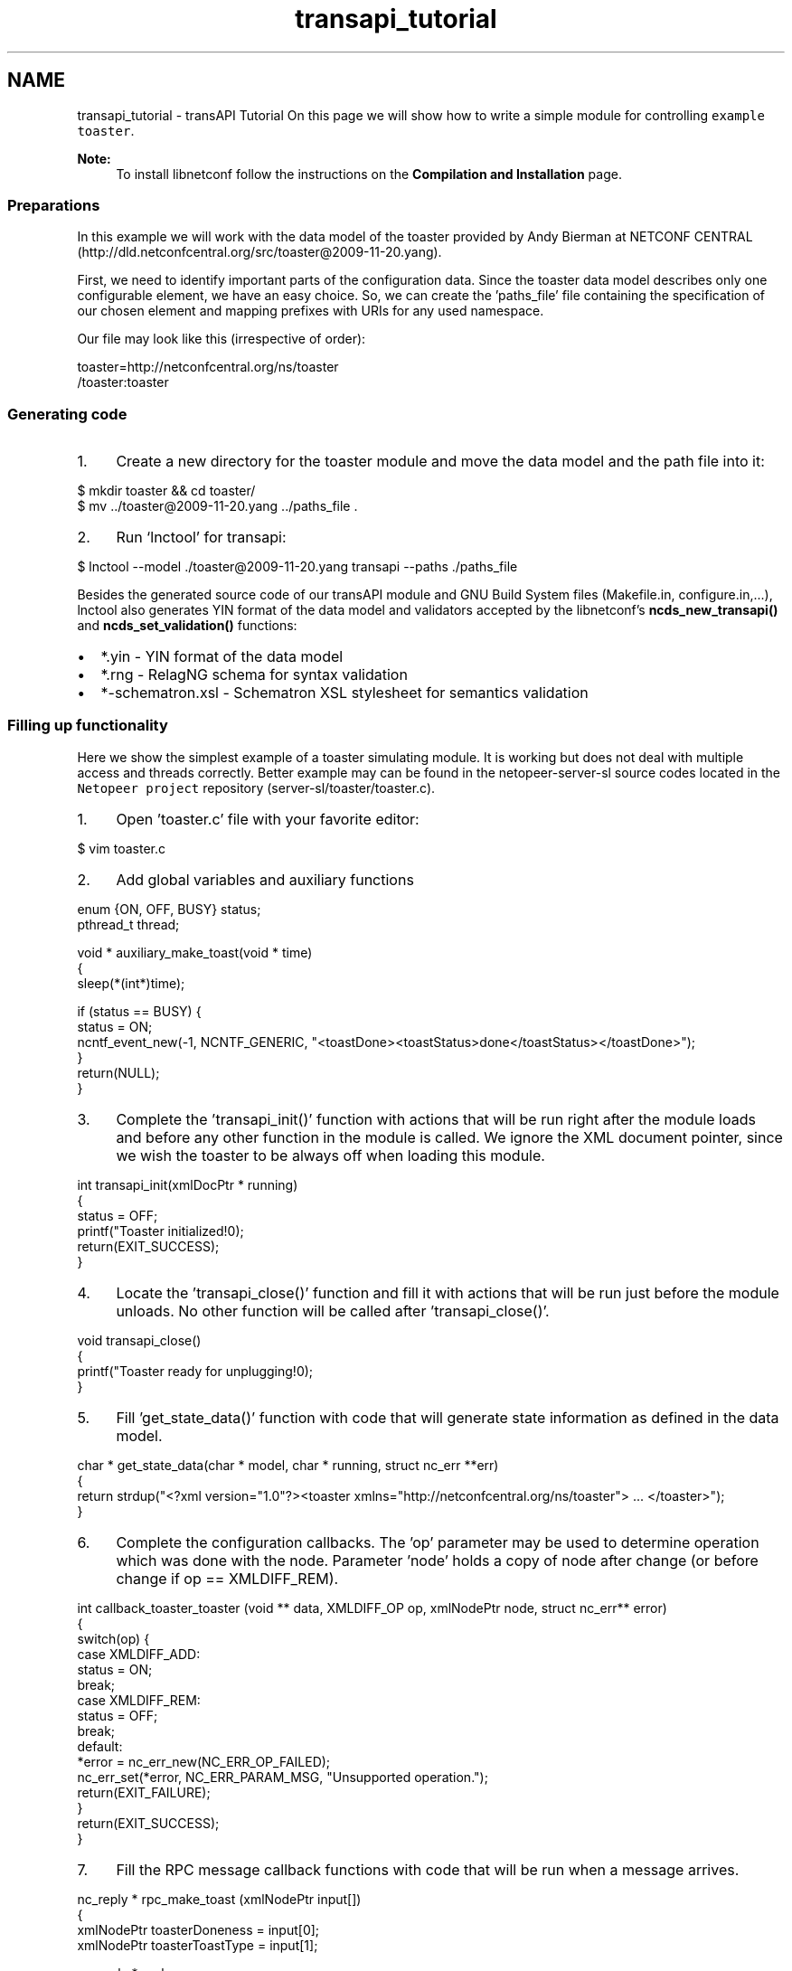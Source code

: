 .TH "transapi_tutorial" 3 "Tue May 13 2014" "Version 0.7.99" "libnetconf" \" -*- nroff -*-
.ad l
.nh
.SH NAME
transapi_tutorial \- transAPI Tutorial 
On this page we will show how to write a simple module for controlling \fCexample toaster\fP\&. 
.PP
\fBNote:\fP
.RS 4
To install libnetconf follow the instructions on the \fBCompilation and Installation\fP page\&.
.RE
.PP
.SS "Preparations"
.PP
In this example we will work with the data model of the toaster provided by Andy Bierman at NETCONF CENTRAL (http://dld.netconfcentral.org/src/toaster@2009-11-20.yang)\&.
.PP
First, we need to identify important parts of the configuration data\&. Since the toaster data model describes only one configurable element, we have an easy choice\&. So, we can create the 'paths_file' file containing the specification of our chosen element and mapping prefixes with URIs for any used namespace\&.
.PP
Our file may look like this (irrespective of order): 
.PP
.nf
toaster=http://netconfcentral\&.org/ns/toaster
/toaster:toaster

.fi
.PP
.PP
.SS "Generating code"
.PP
.IP "1." 4
Create a new directory for the toaster module and move the data model and the path file into it: 
.PP
.nf
$ mkdir toaster && cd toaster/
$ mv \&.\&./toaster@2009-11-20\&.yang \&.\&./paths_file \&.

.fi
.PP

.IP "2." 4
Run `lnctool' for transapi: 
.PP
.nf
$ lnctool --model \&./toaster@2009-11-20\&.yang transapi --paths \&./paths_file

.fi
.PP

.PP
.PP
Besides the generated source code of our transAPI module and GNU Build System files (Makefile\&.in, configure\&.in,\&.\&.\&.), lnctool also generates YIN format of the data model and validators accepted by the libnetconf's \fBncds_new_transapi()\fP and \fBncds_set_validation()\fP functions:
.IP "\(bu" 2
*\&.yin - YIN format of the data model
.IP "\(bu" 2
*\&.rng - RelagNG schema for syntax validation
.IP "\(bu" 2
*-schematron\&.xsl - Schematron XSL stylesheet for semantics validation
.PP
.PP
.SS "Filling up functionality"
.PP
Here we show the simplest example of a toaster simulating module\&. It is working but does not deal with multiple access and threads correctly\&. Better example may can be found in the netopeer-server-sl source codes located in the \fCNetopeer project\fP repository (server-sl/toaster/toaster\&.c)\&.
.PP
.IP "1." 4
Open 'toaster\&.c' file with your favorite editor: 
.PP
.nf
$ vim toaster\&.c

.fi
.PP

.IP "2." 4
Add global variables and auxiliary functions 
.PP
.nf
enum {ON, OFF, BUSY} status;
pthread_t thread;

void * auxiliary_make_toast(void * time)
{
        sleep(*(int*)time);

        if (status == BUSY) {
                status = ON;
                ncntf_event_new(-1, NCNTF_GENERIC, "<toastDone><toastStatus>done</toastStatus></toastDone>");
        }
        return(NULL);
}

.fi
.PP

.IP "3." 4
Complete the 'transapi_init()' function with actions that will be run right after the module loads and before any other function in the module is called\&. We ignore the XML document pointer, since we wish the toaster to be always off when loading this module\&. 
.PP
.nf
int transapi_init(xmlDocPtr * running)
{
        status = OFF;
        printf("Toaster initialized!\n");
        return(EXIT_SUCCESS);
}

.fi
.PP

.IP "4." 4
Locate the 'transapi_close()' function and fill it with actions that will be run just before the module unloads\&. No other function will be called after 'transapi_close()'\&. 
.PP
.nf
void transapi_close()
{
        printf("Toaster ready for unplugging!\n");
}

.fi
.PP

.IP "5." 4
Fill 'get_state_data()' function with code that will generate state information as defined in the data model\&. 
.PP
.nf
char * get_state_data(char * model, char * running, struct nc_err **err)
{
        return strdup("<?xml version="1\&.0"?><toaster xmlns="http://netconfcentral\&.org/ns/toaster"> \&.\&.\&. </toaster>");
}

.fi
.PP

.IP "6." 4
Complete the configuration callbacks\&. The 'op' parameter may be used to determine operation which was done with the node\&. Parameter 'node' holds a copy of node after change (or before change if op == XMLDIFF_REM)\&. 
.PP
.nf
int callback_toaster_toaster (void ** data, XMLDIFF_OP op, xmlNodePtr node, struct nc_err** error)
{
        switch(op) {
        case XMLDIFF_ADD:
                status = ON;
                break;
        case XMLDIFF_REM:
                status = OFF;
                break;
        default:
                *error = nc_err_new(NC_ERR_OP_FAILED);
                nc_err_set(*error, NC_ERR_PARAM_MSG, "Unsupported operation\&.");
                return(EXIT_FAILURE);
        }
        return(EXIT_SUCCESS);
}

.fi
.PP

.IP "7." 4
Fill the RPC message callback functions with code that will be run when a message arrives\&. 
.PP
.nf
nc_reply * rpc_make_toast (xmlNodePtr input[])
{
        xmlNodePtr toasterDoneness = input[0];
        xmlNodePtr toasterToastType = input[1];

        nc_reply * reply;
        int doneness = atoi(xmlNodeGetContent(toasterDoneness));

        if (status == ON) {
                status = BUSY;
                pthread_create(&thread, NULL, auxiliary_make_toast, (void*)&doneness);
                pthread_detach(thread);
                reply = nc_reply_ok();
        } else {
                reply = nc_reply_error(nc_err_new(NC_ERR_OP_FAILED));
        }
        return(reply);
}

.fi
.PP
 
.PP
.nf
nc_reply * rpc_cancel_toast (xmlNodePtr input[])
{
        nc_reply * reply;

        if (status == BUSY) {
                status = ON;
                ncntf_event_new(-1, NCNTF_GENERIC, "<toastDone><toastStatus>canceled</toastStatus></toastDone>");
                reply = nc_reply_ok();
        } else {
                reply = nc_reply_error(nc_err_new(NC_ERR_OP_FAILED));
        }
        return(reply);
}

.fi
.PP

.PP
.PP
.SS "Compiling module"
.PP
Following sequence of commands will produce the shared library 'toaster\&.so' which may be loaded into libnetconf: 
.PP
.nf
$ autoreconf
$ \&./configure
$ make

.fi
.PP
.PP
.SS "Integrating to a server"
.PP
In a server we use libnetconf's function \fBncds_new_transapi()\fP instead of \fBncds_new()\fP to create a transAPI-capable data store\&. Then, you do not need to process any data-writing (edit-config, copy-config, delete-config, lock, unlock), data-reading (get, get-config) or module data-model-defined RPC operations\&. All these operations are processed inside the \fBncds_apply_rpc2all()\fP function\&. 
